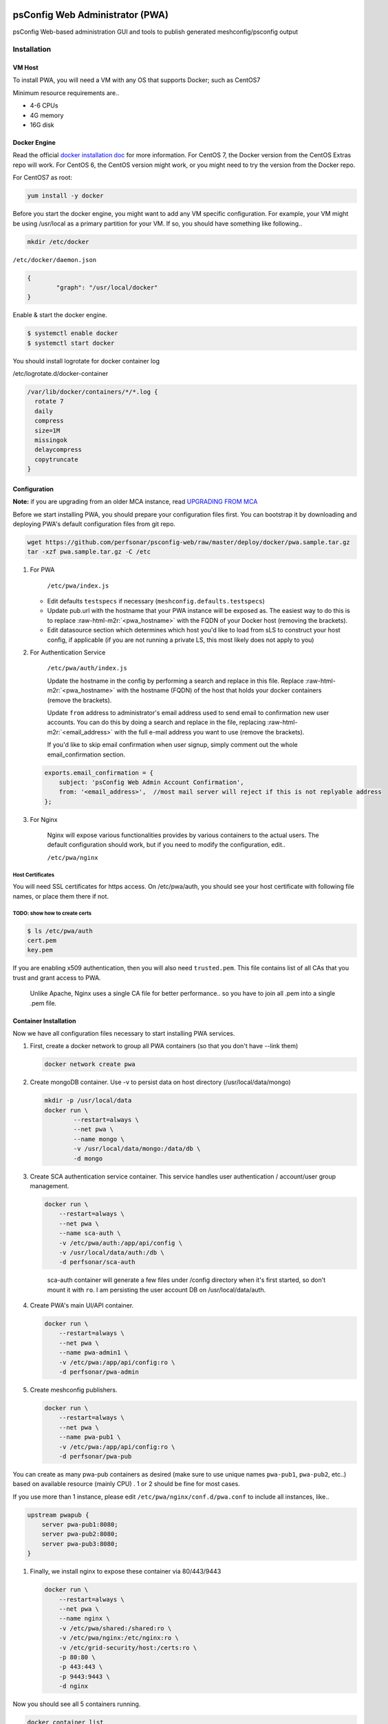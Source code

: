 .. role:: raw-html-m2r(raw)
   :format: html


psConfig Web Administrator (PWA)
================================

psConfig Web-based administration GUI and tools to publish generated meshconfig/psconfig output


.. image:: images/pwa/pwa_install.png
   :target: images/pwa/pwa_install.png
   :alt: Alt text


Installation
------------

VM Host
^^^^^^^

To install PWA, you will need a VM with any OS that supports Docker; such as CentOS7

Minimum resource requirements are..


* 4-6 CPUs
* 4G memory
* 16G disk

Docker Engine
^^^^^^^^^^^^^

Read the official `docker installation doc <https://docs.docker.com/engine/installation/>`_ for more information. For CentOS 7, the Docker version from the CentOS Extras repo will work. For CentOS 6, the CentOS version might work, or you might need to try the version from the Docker repo.

For CentOS7 as root:

.. code-block:: bash

   yum install -y docker

Before you start the docker engine, you might want to add any VM specific configuration. For example, your VM might be using /usr/local as a primary partition for your VM. If so, you should have something like following..

.. code-block:: bash

   mkdir /etc/docker

``/etc/docker/daemon.json``

.. code-block:: json

   {
           "graph": "/usr/local/docker"
   }

Enable & start the docker engine.

.. code-block:: bash

   $ systemctl enable docker
   $ systemctl start docker

You should install logrotate for docker container log

/etc/logrotate.d/docker-container

.. code-block:: bash

   /var/lib/docker/containers/*/*.log {
     rotate 7
     daily
     compress
     size=1M
     missingok
     delaycompress
     copytruncate
   }

Configuration
^^^^^^^^^^^^^

**Note:** if you are upgrading from an older MCA instance, read `UPGRADING FROM MCA <pwa_upgrading_from_mca>`_

Before we start installing PWA, you should prepare your configuration files first. You can bootstrap it by
downloading and deploying PWA's default configuration files from git repo.

.. code-block:: bash

   wget https://github.com/perfsonar/psconfig-web/raw/master/deploy/docker/pwa.sample.tar.gz
   tar -xzf pwa.sample.tar.gz -C /etc


#. 
   For PWA

    ``/etc/pwa/index.js`` 


   * Edit defaults ``testspecs`` if necessary (\ ``meshconfig.defaults.testspecs``\ )
   * Update pub.url with the hostname that your PWA instance will be exposed as. The easiest way to do this is to replace :raw-html-m2r:`<pwa_hostname>` with the FQDN of your Docker host (removing the brackets).
   * Edit datasource section which determines which host you'd like to load from sLS to construct your host config, if applicable (if you are not running a private LS, this most likely does not apply to you)

#. 
   For Authentication Service

    ``/etc/pwa/auth/index.js``

    Update the hostname in the config by performing a search and replace in this file. Replace :raw-html-m2r:`<pwa_hostname>` with the hostname (FQDN) of the host that holds your docker containers (remove the brackets).

    Update ``from`` address to administrator's email address used to send email to confirmation new user accounts. You can do this by doing a search and replace in the file, replacing :raw-html-m2r:`<email_address>` with the full e-mail address you want to use (remove the brackets).

    If you'd like to skip email confirmation when user signup, simply comment out the whole email_confirmation section.

   .. code-block:: javascript

       exports.email_confirmation = {
           subject: 'psConfig Web Admin Account Confirmation',
           from: '<email_address>',  //most mail server will reject if this is not replyable address
       };

#. 
   For Nginx

    Nginx will expose various functionalities provides by various containers to the actual users. The default configuration should work, but if you need to modify the configuration, edit..

    ``/etc/pwa/nginx``

Host Certificates
~~~~~~~~~~~~~~~~~

You will need SSL certificates for https access. On /etc/pwa/auth, you should see your host certificate with following file names, or place them there if not.

TODO: show how to create certs
~~~~~~~~~~~~~~~~~~~~~~~~~~~~~~

.. code-block:: bash

   $ ls /etc/pwa/auth
   cert.pem 
   key.pem

If you are enabling x509 authentication, then you will also need ``trusted.pem``. This file contains list of all CAs that you trust and grant access to PWA. 

..

   Unlike Apache, Nginx uses a single CA file for better performance.. so you have to join all .pem into a single .pem file.


Container Installation
^^^^^^^^^^^^^^^^^^^^^^

Now we have all configuration files necessary to start installing PWA services.


#. 
   First, create a docker network to group all PWA containers (so that you don't have --link them)

   .. code-block:: bash

       docker network create pwa

#. 
   Create mongoDB container. Use -v to persist data on host directory (/usr/local/data/mongo)

   .. code-block:: bash

       mkdir -p /usr/local/data
       docker run \
               --restart=always \
               --net pwa \
               --name mongo \
               -v /usr/local/data/mongo:/data/db \
               -d mongo

#. 
   Create SCA authentication service container. This service handles user authentication / account/user group management.

   .. code-block:: bash

       docker run \
           --restart=always \
           --net pwa \
           --name sca-auth \
           -v /etc/pwa/auth:/app/api/config \
           -v /usr/local/data/auth:/db \
           -d perfsonar/sca-auth

   ..

      sca-auth container will generate a few files under /config directory when it's first started, so don't mount it with ``ro``.
      I am persisting the user account DB on /usr/local/data/auth.


#. 
   Create PWA's main UI/API container.

   .. code-block:: bash

       docker run \
           --restart=always \
           --net pwa \
           --name pwa-admin1 \
           -v /etc/pwa:/app/api/config:ro \
           -d perfsonar/pwa-admin

#. 
   Create meshconfig publishers.

   .. code-block:: bash

       docker run \
           --restart=always \
           --net pwa \
           --name pwa-pub1 \
           -v /etc/pwa:/app/api/config:ro \
           -d perfsonar/pwa-pub

You can create as many pwa-pub containers as desired (make sure to use unique names ``pwa-pub1``\ , ``pwa-pub2``\ , etc..) based on available resource (mainly CPU) . 1 or 2 should be fine for most cases.

If you use more than 1 instance, please edit ``/etc/pwa/nginx/conf.d/pwa.conf`` to include all instances, like..

.. code-block:: javascript

   upstream pwapub {
       server pwa-pub1:8080;
       server pwa-pub2:8080;
       server pwa-pub3:8080;
   }


#. 
   Finally, we install nginx to expose these container via 80/443/9443

   .. code-block:: bash

       docker run \
           --restart=always \
           --net pwa \
           --name nginx \
           -v /etc/pwa/shared:/shared:ro \
           -v /etc/pwa/nginx:/etc/nginx:ro \
           -v /etc/grid-security/host:/certs:ro \
           -p 80:80 \
           -p 443:443 \
           -p 9443:9443 \
           -d nginx

Now you should see all 5 containers running.

.. code-block:: bash

   docker container list
   CONTAINER ID        IMAGE               COMMAND                  CREATED             STATUS              PORTS                                                              NAMES
   42efd21ff7f1        perfsonar/pwa-pub     "node /app/api/mcp..."   18 seconds ago      Up 17 seconds       8080/tcp                                                           pwa-pub1
   ab3936c7ab8c        perfsonar/pwa-admin   "/start.sh"              19 seconds ago      Up 18 seconds       80/tcp, 8080/tcp                                                   pwa-admin1
   90cfbb8ba096        perfsonar/sca-auth    "/app/docker/start.sh"   24 seconds ago      Up 24 seconds       80/tcp, 8080/tcp                                                   sca-auth
   aa6471073c01        nginx               "nginx -g 'daemon ..."   11 hours ago        Up 11 hours         0.0.0.0:80->80/tcp, 0.0.0.0:443->443/tcp, 0.0.0.0:9443->9443/tcp   nginx
   10fdf3b63e4f        mongo               "/entrypoint.sh mo..."   12 hours ago        Up 12 hours         27017/tcp                                                          mongo

Testing / Monitoring
^^^^^^^^^^^^^^^^^^^^

Note: sometimes, docker containers will initially not have connectivity to the outside world. Usually this can be resolved by running ``systemctl restart docker``

You should now be able to access PWA by accessing your host on your browser on the host. You should be prompted to the login page. You should signup / confirm your email address, then define host gruops / testspecs, and construct new meshconfig using those test entries.

PWA reports the current health status via following API endpoint (for pwa-admin and pwa-cache)

``https://<hostname>/api/pwa/health``

.. code-block:: javascript

   {
       status: "ok",
       msg: "everything looks good",
       cache: {
           hosts: 255,
           update_time: 1486994021924
       }
   }

You can configure your monitoring systems (Sensu, Nagious, etc..) to check for ``status`` and make sure it's set to 'ok'. 

For pwa-pub instances, you should run separate test at ``http://<hostname>/pub/health`` (not https://)

.. code-block:: javascript

   {
       status: "ok"
   }

..

   Please note.. if you are running multiple instances of pwa-pub, then /pub/health is just from one of the instances (not all)


You should also monitor the authentication service status

``https://<hostname>/api/auth/health``

.. code-block:: javascript

   {
       status: "ok",
       headers: {...}
   }

You can also monitor docker stdout/stderr log - similar to syslog.

Update
^^^^^^

To update PWA containers to the latest version, do ``docker pull`` the container you are trying to update and rerun the same ``docker run ...`` command you used to start it.

Firewall
^^^^^^^^

Docker will take care of its own firewall rules, so you don't have to worry about opening ports manually. 

However, following are the ports used by nginx container.


* 443 (For PWA administrative GUI)
* 80 (For PWA configuration publisher)
* 9443 (For x509 authentication to PWA administrative GUI)

API
===

To use the API, see the `API DOC <pwa_api>`_

Reference
=========

Meshconfig parameters
http://docs.perfsonar.net/config_mesh.html
